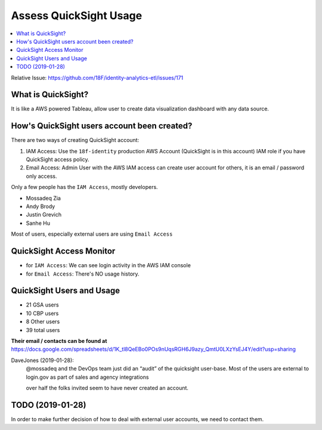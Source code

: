 .. _access-quicksight-usage:

Assess QuickSight Usage
==============================================================================

.. contents::
    :local:

Relative Issue: https://github.com/18F/identity-analytics-etl/issues/171


What is QuickSight?
------------------------------------------------------------------------------

It is like a AWS powered Tableau, allow user to create data visualization dashboard with any data source.



How's QuickSight users account been created?
------------------------------------------------------------------------------

There are two ways of creating QuickSight account:

1. IAM Access: Use the ``18f-identity`` production AWS Account (QuickSight is in this account) IAM role if you have QuickSight access policy.
2. Email Access: Admin User with the AWS IAM access can create user account for others, it is an email / password only access.

Only a few people has the ``IAM Access``, mostly developers.

- Mossadeq Zia
- Andy Brody
- Justin Grevich
- Sanhe Hu

Most of users, especially external users are using ``Email Access``


QuickSight Access Monitor
------------------------------------------------------------------------------

- for ``IAM Access``: We can see login activity in the AWS IAM console
- for ``Email Access``: There's NO usage history.


QuickSight Users and Usage
------------------------------------------------------------------------------

- 21 GSA users
- 10 CBP users
- 8 Other users
- 39 total users

**Their email / contacts can be found at** https://docs.google.com/spreadsheets/d/1K_tl8QeEBo0POs9nUqsRGH6J9azy_QmtU0LXzYsEJ4Y/edit?usp=sharing

DaveJones (2019-01-28):
    @mossadeq and the DevOps team just did an “audit” of the quicksight user-base.  Most of the users are external to login.gov as part of sales and agency integrations

    over half the folks invited seem to have never created an account.


TODO (2019-01-28)
------------------------------------------------------------------------------

In order to make further decision of how to deal with external user accounts, we need to contact them.
